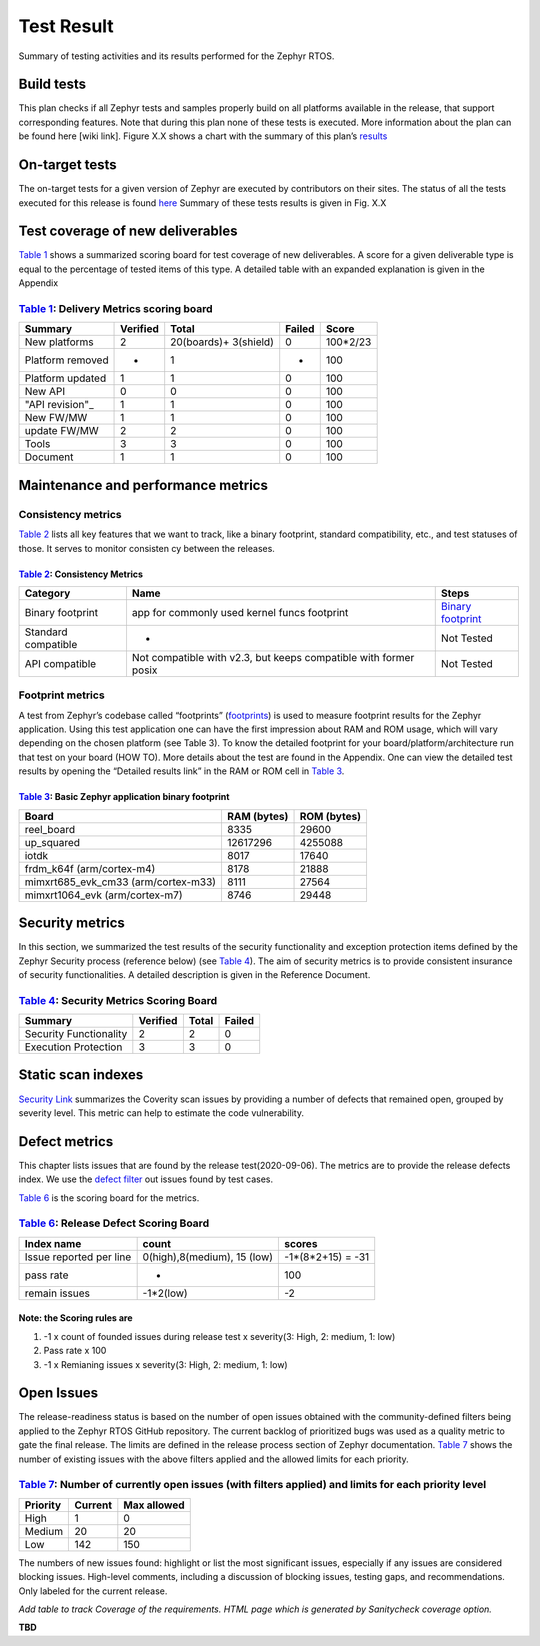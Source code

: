 
Test Result
############

Summary of testing activities and its results performed for the Zephyr RTOS.

Build tests
===========

This plan checks if all Zephyr tests and samples properly build on all platforms available in the release, that support corresponding features. Note that during this plan none of these tests is executed. More information about the plan can be found here [wiki  link]. Figure X.X shows a chart with the summary of this plan’s `results
<https://buildkite.com/zephyr/zephyr-daily>`_


On-target tests
===============

The on-target tests for a given version of Zephyr are executed by contributors on their sites. The status of all the tests executed for this release is found
`here
<https://testing.zephyrproject.org/daily_tests/index.html>`_ 
Summary of these tests results is given in Fig. X.X


Test coverage of new deliverables
=================================

`Table 1`_ shows a summarized scoring board for test coverage of new deliverables. A score for a given deliverable type is equal to the percentage of tested items of this type. A detailed table with an expanded explanation is given in the Appendix

`Table 1`_: Delivery Metrics scoring board
******************************************

.. _Table 1:

+--------------------+---------------+-----------------------+-----------+-----------+
| Summary            |    Verified   | Total                 | Failed    |  Score    |
+====================+===============+=======================+===========+===========+
|New platforms       | 2             | 20(boards)+ 3(shield) |    0      |  100*2/23 |
+--------------------+---------------+-----------------------+-----------+-----------+
|Platform removed    | -             | 1                     | -         | 100       |
+--------------------+---------------+-----------------------+-----------+-----------+
|Platform updated    | 1             | 1                     | 0         | 100       |
+--------------------+---------------+-----------------------+-----------+-----------+
|New API             | 0             | 0                     | 0         | 100       |
+--------------------+---------------+-----------------------+-----------+-----------+
|"API revision"_     | 1             | 1                     | 0         | 100       |
+--------------------+---------------+-----------------------+-----------+-----------+
|New FW/MW           | 1             | 1                     | 0         | 100       |
+--------------------+---------------+-----------------------+-----------+-----------+
|update FW/MW        | 2             | 2                     | 0         | 100       |
+--------------------+---------------+-----------------------+-----------+-----------+
|Tools               | 3             | 3                     | 0         | 100       |
+--------------------+---------------+-----------------------+-----------+-----------+
|Document            | 1             | 1                     | 0         | 100       |
+--------------------+---------------+-----------------------+-----------+-----------+

.. _API revision: https://docs.zephyrproject.org/latest/releases/release-notes-2.4.html#api-changes

Maintenance and performance metrics
===================================


Consistency metrics
*******************

`Table 2`_ lists all key features that we want to track, like a binary footprint, standard compatibility, etc., and test statuses of those. It serves to monitor consisten  cy between the releases.

`Table 2`_: Consistency Metrics
-------------------------------

.. _Table 2:

+---------------------+---------------------------------------------+-----------------------+
|Category             |     Name                                    | Steps                 |
+=====================+=============================================+=======================+
|Binary footprint     |app for commonly used kernel funcs footprint | `Binary footprint`_   |
+---------------------+---------------------------------------------+-----------------------+
| Standard compatible | -                                           |  Not Tested           |
+---------------------+---------------------------------------------+-----------------------+
|API compatible       | Not compatible with v2.3,                   |                       |
|                     | but keeps compatible with former posix      |  Not Tested           |
+---------------------+---------------------------------------------+-----------------------+


.. _Binary footprint: https://github.com/zephyrproject-rtos/zephyr/wiki/%5BHOW-TO%5D-Generate-a-binary-footprint-for-a-basic-Zephyr-application


Footprint metrics
*****************

A test from  Zephyr’s codebase called “footprints”  (footprints_)  is used to measure footprint results for the Zephyr application. Using this test application one can have the first impression about RAM and ROM usage, which will vary depending on the chosen platform (see Table 3). To know the detailed footprint for your board/platform/architecture run that test on your board (HOW TO). More details about the test are found in the Appendix. One can view the detailed test results by opening the “Detailed results link” in the RAM or ROM cell in `Table 3`_.

.. _footprints : https://github.com/zephyrproject-rtos/zephyr/tree/master/tests/benchmarks/footprints

`Table 3`_: Basic Zephyr application binary footprint
-----------------------------------------------------

.. _Table 3:

+---------------------+---------------+-----------------------+
|Board                |RAM (bytes)    |ROM (bytes)            |
+=====================+===============+=======================+
|reel_board           | 8335          | 29600                 |
+---------------------+---------------+-----------------------+
|up_squared           |12617296       | 4255088               |
+---------------------+---------------+-----------------------+
| iotdk               | 8017          | 17640                 |
+---------------------+---------------+-----------------------+
|frdm_k64f            |               |                       |
|(arm/cortex-m4)      | 8178          | 21888                 |
+---------------------+---------------+-----------------------+
|mimxrt685_evk_cm33   |               |                       |
|(arm/cortex-m33)     | 8111          | 27564                 |
+---------------------+---------------+-----------------------+
|mimxrt1064_evk       |               |                       |
|(arm/cortex-m7)      | 8746          | 29448                 |
+---------------------+---------------+-----------------------+

Security metrics
================

In this section, we summarized the test results of the security functionality and exception protection items defined by the Zephyr Security process (reference below) (see `Table 4`_). The aim of security metrics is to provide consistent insurance of security functionalities. A detailed description is given in the Reference Document.


`Table 4`_: Security Metrics Scoring Board
******************************************

.. _Table 4:

+-----------------------+----------+------+----------+
|Summary                |Verified  |Total |  Failed  |
+=======================+==========+======+==========+
|Security Functionality | 2        | 2    |  0       |
+-----------------------+----------+------+----------+
|Execution Protection   | 3        | 3    |  0       |
+-----------------------+----------+------+----------+


Static scan indexes
===================

`Security Link`_ summarizes the Coverity scan issues by providing a number of defects that remained open, grouped by severity level. This metric can help to estimate the code vulnerability.

.. _Security Link: https://docs.zephyrproject.org/latest/releases/release-notes-2.4.html#security-vulnerability-related

Defect metrics
==============

This chapter lists issues that are found by the release test(2020-09-06). The metrics are to provide the release defects index. 
We use the `defect filter`_ out issues found by test cases.


.. _defect filter: https://github.com/zephyrproject-rtos/zephyr/issues?q=is%3Aissue+label%3Abug+sort%3Aupdated-desc+label%3A%22area%3A+Tests%22+created%3A%3E2020-09-06 


`Table 6`_ is the scoring board for the metrics.

`Table 6`_: Release Defect Scoring Board
****************************************

.. _Table 6:

+-------------------------+---------------------------------+--------------------------+
|Index name               |  count                          | scores                   |
+=========================+=================================+==========================+
| Issue reported  per line|   0(high),8(medium), 15 (low)   | -1*(8*2+15) = -31        |
+-------------------------+---------------------------------+--------------------------+
| pass rate               |   -                             | 100                      |
+-------------------------+---------------------------------+--------------------------+
| remain issues           | -1*2(low)                       | -2                       |
+-------------------------+---------------------------------+--------------------------+

Note: the Scoring rules are
---------------------------

#.   -1 x count of founded issues during release test x severity(3: High, 2: medium, 1: low)

#.   Pass rate x 100

#.   -1 x Remianing issues x severity(3: High, 2: medium, 1: low)

Open Issues
===========

The release-readiness status is based on the number of open issues obtained with the community-defined filters being applied to the Zephyr RTOS GitHub repository. The current backlog of prioritized bugs was used as a quality metric to gate the final release. The limits are defined in the release process section of Zephyr documentation. `Table 7`_ shows the number of existing issues with the above filters applied and the allowed limits for each priority.

`Table 7`_: Number of currently open issues (with filters applied) and limits for each priority level
*****************************************************************************************************

.. _Table 7:

+-------------------------+---------------------+--------------------------+
|Priority                 | Current             |    Max allowed           |
+=========================+=====================+==========================+
|High                     | 1                   |   0                      |
+-------------------------+---------------------+--------------------------+
| Medium                  | 20                  |   20                     |
+-------------------------+---------------------+--------------------------+
| Low                     | 142                 | 150                      |
+-------------------------+---------------------+--------------------------+

The numbers of new issues found: highlight or list the most significant issues, especially if any issues are considered blocking issues. High-level comments, including a discussion of blocking issues, testing gaps, and recommendations. Only labeled for the current release.


*Add table to track Coverage of the requirements. HTML page which is generated by Sanitycheck coverage option.*

**TBD**



